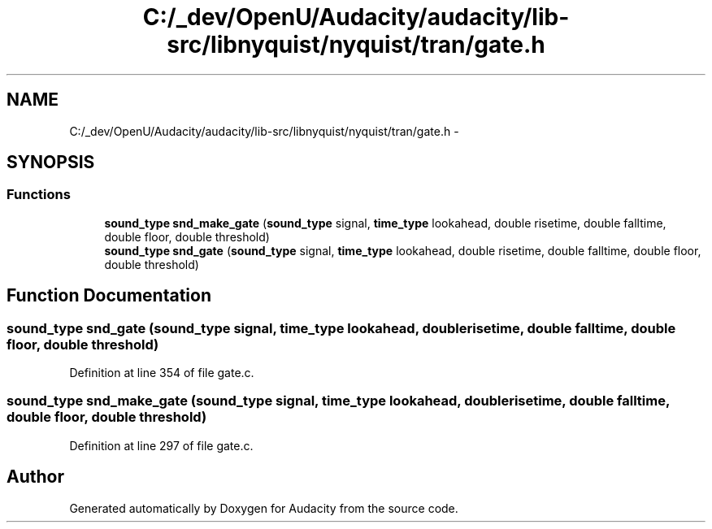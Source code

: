 .TH "C:/_dev/OpenU/Audacity/audacity/lib-src/libnyquist/nyquist/tran/gate.h" 3 "Thu Apr 28 2016" "Audacity" \" -*- nroff -*-
.ad l
.nh
.SH NAME
C:/_dev/OpenU/Audacity/audacity/lib-src/libnyquist/nyquist/tran/gate.h \- 
.SH SYNOPSIS
.br
.PP
.SS "Functions"

.in +1c
.ti -1c
.RI "\fBsound_type\fP \fBsnd_make_gate\fP (\fBsound_type\fP signal, \fBtime_type\fP lookahead, double risetime, double falltime, double floor, double threshold)"
.br
.ti -1c
.RI "\fBsound_type\fP \fBsnd_gate\fP (\fBsound_type\fP signal, \fBtime_type\fP lookahead, double risetime, double falltime, double floor, double threshold)"
.br
.in -1c
.SH "Function Documentation"
.PP 
.SS "\fBsound_type\fP snd_gate (\fBsound_type\fP signal, \fBtime_type\fP lookahead, double risetime, double falltime, double floor, double threshold)"

.PP
Definition at line 354 of file gate\&.c\&.
.SS "\fBsound_type\fP snd_make_gate (\fBsound_type\fP signal, \fBtime_type\fP lookahead, double risetime, double falltime, double floor, double threshold)"

.PP
Definition at line 297 of file gate\&.c\&.
.SH "Author"
.PP 
Generated automatically by Doxygen for Audacity from the source code\&.

